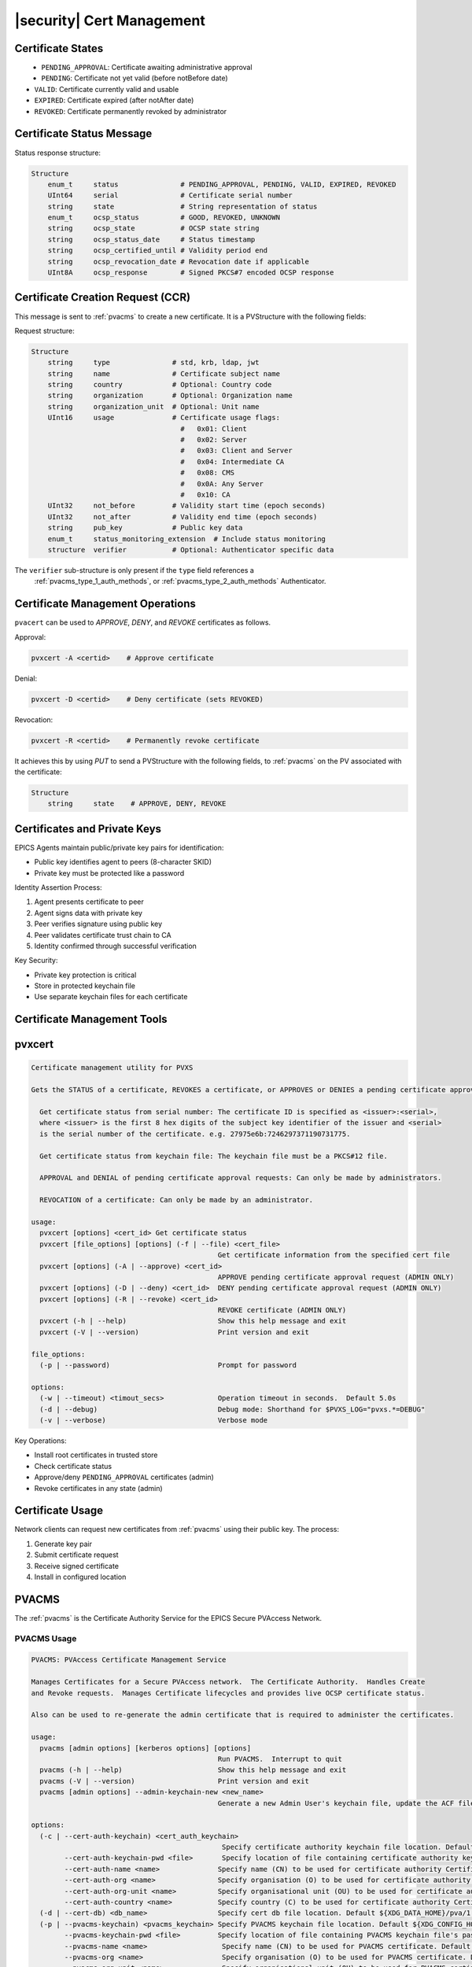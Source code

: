 .. _certificate_management:

|security| Cert Management
=====================

Certificate States
----------------------

.. figure:: certificate_states.png
    :alt: Certificate States
    :width: 75%
    :align: left
    :name: certificate-states

- ``PENDING_APPROVAL``: Certificate awaiting administrative approval
- ``PENDING``: Certificate not yet valid (before notBefore date)
- ``VALID``: Certificate currently valid and usable
- ``EXPIRED``: Certificate expired (after notAfter date)
- ``REVOKED``: Certificate permanently revoked by administrator

.. _certificate_status_message:

Certificate Status Message
--------------------------------

Status response structure:

.. code-block:: console

    Structure
        enum_t     status               # PENDING_APPROVAL, PENDING, VALID, EXPIRED, REVOKED
        UInt64     serial               # Certificate serial number
        string     state                # String representation of status
        enum_t     ocsp_status          # GOOD, REVOKED, UNKNOWN
        string     ocsp_state           # OCSP state string
        string     ocsp_status_date     # Status timestamp
        string     ocsp_certified_until # Validity period end
        string     ocsp_revocation_date # Revocation date if applicable
        UInt8A     ocsp_response        # Signed PKCS#7 encoded OCSP response

.. _certificate_creation_request_CCR:

Certificate Creation Request (CCR)
------------------------------------------

This message is sent to :ref:`pvacms` to create a new certificate. It is a PVStructure with the following fields:

Request structure:

.. code-block:: console

    Structure
        string     type               # std, krb, ldap, jwt
        string     name               # Certificate subject name
        string     country            # Optional: Country code
        string     organization       # Optional: Organization name
        string     organization_unit  # Optional: Unit name
        UInt16     usage              # Certificate usage flags:
                                        #   0x01: Client
                                        #   0x02: Server
                                        #   0x03: Client and Server
                                        #   0x04: Intermediate CA
                                        #   0x08: CMS
                                        #   0x0A: Any Server
                                        #   0x10: CA
        UInt32     not_before         # Validity start time (epoch seconds)
        UInt32     not_after          # Validity end time (epoch seconds)
        string     pub_key            # Public key data
        enum_t     status_monitoring_extension  # Include status monitoring
        structure  verifier           # Optional: Authenticator specific data

The ``verifier`` sub-structure is only present if the ``type`` field references a
 :ref:`pvacms_type_1_auth_methods`, or :ref:`pvacms_type_2_auth_methods` Authenticator.


Certificate Management Operations
---------------------------------------

``pvacert`` can be used to `APPROVE`, `DENY`, and `REVOKE` certificates as follows.

Approval:

.. code-block:: shell

    pvxcert -A <certid>    # Approve certificate

Denial:

.. code-block:: shell

    pvxcert -D <certid>    # Deny certificate (sets REVOKED)

Revocation:

.. code-block:: shell

    pvxcert -R <certid>    # Permanently revoke certificate

It achieves this by using `PUT` to send a PVStructure with the following fields, to :ref:`pvacms`
on the PV associated with the certificate:

.. code-block:: console

    Structure
        string     state    # APPROVE, DENY, REVOKE


.. _certificates_and_private_keys:

Certificates and Private Keys
-----------------------------------

EPICS Agents maintain public/private key pairs for identification:

- Public key identifies agent to peers (8-character SKID)
- Private key must be protected like a password

Identity Assertion Process:

1. Agent presents certificate to peer
2. Agent signs data with private key
3. Peer verifies signature using public key
4. Peer validates certificate trust chain to CA
5. Identity confirmed through successful verification

Key Security:

- Private key protection is critical
- Store in protected keychain file
- Use separate keychain files for each certificate


Certificate Management Tools
-----------------------------------

pvxcert
----------

.. code-block:: console

    Certificate management utility for PVXS

    Gets the STATUS of a certificate, REVOKES a certificate, or APPROVES or DENIES a pending certificate approval.

      Get certificate status from serial number: The certificate ID is specified as <issuer>:<serial>,
      where <issuer> is the first 8 hex digits of the subject key identifier of the issuer and <serial>
      is the serial number of the certificate. e.g. 27975e6b:7246297371190731775.

      Get certificate status from keychain file: The keychain file must be a PKCS#12 file.

      APPROVAL and DENIAL of pending certificate approval requests: Can only be made by administrators.

      REVOCATION of a certificate: Can only be made by an administrator.

    usage:
      pvxcert [options] <cert_id> Get certificate status
      pvxcert [file_options] [options] (-f | --file) <cert_file>
                                                 Get certificate information from the specified cert file
      pvxcert [options] (-A | --approve) <cert_id>
                                                 APPROVE pending certificate approval request (ADMIN ONLY)
      pvxcert [options] (-D | --deny) <cert_id>  DENY pending certificate approval request (ADMIN ONLY)
      pvxcert [options] (-R | --revoke) <cert_id>
                                                 REVOKE certificate (ADMIN ONLY)
      pvxcert (-h | --help)                      Show this help message and exit
      pvxcert (-V | --version)                   Print version and exit

    file_options:
      (-p | --password)                          Prompt for password

    options:
      (-w | --timeout) <timout_secs>             Operation timeout in seconds.  Default 5.0s
      (-d | --debug)                             Debug mode: Shorthand for $PVXS_LOG="pvxs.*=DEBUG"
      (-v | --verbose)                           Verbose mode


Key Operations:

- Install root certificates in trusted store
- Check certificate status
- Approve/deny ``PENDING_APPROVAL`` certificates (admin)
- Revoke certificates in any state (admin)

Certificate Usage
----------------------

Network clients can request new certificates from :ref:`pvacms` using their public key. The process:

1. Generate key pair
2. Submit certificate request
3. Receive signed certificate
4. Install in configured location


.. _pvacms:

PVACMS
---------

The :ref:`pvacms` is the Certificate Authority Service for the EPICS Secure PVAccess Network.


.. _pvacms_usage:

PVACMS Usage
^^^^^^^^^^^^

.. code-block:: console

    PVACMS: PVAccess Certificate Management Service

    Manages Certificates for a Secure PVAccess network.  The Certificate Authority.  Handles Create
    and Revoke requests.  Manages Certificate lifecycles and provides live OCSP certificate status.

    Also can be used to re-generate the admin certificate that is required to administer the certificates.

    usage:
      pvacms [admin options] [kerberos options] [options]
                                                 Run PVACMS.  Interrupt to quit
      pvacms (-h | --help)                       Show this help message and exit
      pvacms (-V | --version)                    Print version and exit
      pvacms [admin options] --admin-keychain-new <new_name>
                                                 Generate a new Admin User's keychain file, update the ACF file, and exit

    options:
      (-c | --cert-auth-keychain) <cert_auth_keychain>
                                                  Specify certificate authority keychain file location. Default ${XDG_CONFIG_HOME}/pva/1.3/cert_auth.p12
            --cert-auth-keychain-pwd <file>       Specify location of file containing certificate authority keychain file's password
            --cert-auth-name <name>              Specify name (CN) to be used for certificate authority Certificate. Default `EPICS Root Certificate Authority`
            --cert-auth-org <name>               Specify organisation (O) to be used for certificate authority Certificate. Default `certs.epics.org`
            --cert-auth-org-unit <name>          Specify organisational unit (OU) to be used for certificate authority Certificate. Default `EPICS Certificate Authority`
            --cert-auth-country <name>           Specify country (C) to be used for certificate authority Certificate. Default `US`
      (-d | --cert-db) <db_name>                 Specify cert db file location. Default ${XDG_DATA_HOME}/pva/1.3/certs.db
      (-p | --pvacms-keychain) <pvacms_keychain> Specify PVACMS keychain file location. Default ${XDG_CONFIG_HOME}/pva/1.3/pvacms.p12
            --pvacms-keychain-pwd <file>         Specify location of file containing PVACMS keychain file's password
            --pvacms-name <name>                  Specify name (CN) to be used for PVACMS certificate. Default `PVACMS Service`
            --pvacms-org <name>                   Specify organisation (O) to be used for PVACMS certificate. Default `certs.epics.org`
            --pvacms-org-unit <name>              Specify organisational unit (OU) to be used for PVACMS certificate. Default `EPICS PVA Certificate Management Service`
            --pvacms-country <name>               Specify country (C) to be used for PVACMS certificate. Default US
            --client-require-approval             Generate Client Certificates in PENDING_APPROVAL state
            --hybrid-require-approval             Generate Hybrid Certificates in PENDING_APPROVAL state
            --server-require-approval             Generate Server Certificates in PENDING_APPROVAL state
            --status-monitoring-enabled           Require Peers to monitor Status of Certificates Generated by this
                                                  server by default. Can be overridden in each CCR
            --status-validity-mins                Set Status Validity Time in Minutes
      (-v | --verbose)                            Verbose mode

    admin options:
            --acf <acf_file>                      Specify Admin Security Configuration File. Default ${XDG_CONFIG_HOME}/pva/1.3/pvacms.acf
      (-a | --admin-keychain) <admin_keychain>    Specify Admin User's keychain file location. Default ${XDG_CONFIG_HOME}/pva/1.3/admin.p12
            --admin-keychain-pwd <file>          Specify location of file containing Admin User's keychain file password


.. _pvacms_configuration:

PVACMS Configuration
^^^^^^^^^^^^^^^^^^^

The environment variables in the following table configure the :ref:`pvacms` at runtime.

.. note::

   There is also an implied hierarchy to their applicability such that :ref:`pvacms`
   supersedes the PVAS version which in turn, supersedes the PVA version.
   So, if a :ref:`pvacms` wants to specify its keychain file location it can simply
   provide the ``EPICS_PVA_TLS_KEYCHAIN`` environment variable as long as neither
   ``EPICS_PVACMS_TLS_KEYCHAIN`` nor ``EPICS_PVAS_TLS_KEYCHAIN`` are configured.

+------------------------+--------------------------------------------+--------------------------------------------------------------------------+
| Name                   | Keys and Values                            | Description                                                              |
+========================+============================================+==========================================================================+
|| EPICS_ADMIN_TLS       || <path to ADMIN user keychain file>        || The location of the :ref:`pvacms` ADMIN user keychain file.             |
|| _KEYCHAIN             || e.g. ``~/.config/pva/1.3/admin.p12``      ||                                                                         |
+------------------------+--------------------------------------------+--------------------------------------------------------------------------+
|| EPICS_ADMIN_TLS       || <path to ADMIN user password text file>   || Location of a password file for :ref:`pvacms` ADMIN user keychain file. |
|| _KEYCHAIN_PWD_FILE    || e.g. ``~/.config/pva/1.3/admin.pass``     ||                                                                         |
+------------------------+--------------------------------------------+--------------------------------------------------------------------------+
|| EPICS_CERT_AUTH_NAME  || <name of the certificate authority>       || To provide the name (CN) to be used in the subject of the               |
||                       || e.g. ``Epics Root Certificate Authority`` || certificate authority's Certificate if :ref:`pvacms` creates it.        |
||                       ||                                           || default: "EPICS Root Certificate Authority"                             |
+------------------------+--------------------------------------------+--------------------------------------------------------------------------+
|| EPICS_CERT_AUTH       || <certificate authority organisation name> || To provide the name (O) to be used in the subject of the certificate    |
|| _ORGANIZATION         || e.g. ``certs.epics.org``                  || authority's certificate if :ref:`pvacms` creates it.                    |
||                       ||                                           || default: "cert.authority.epics.org"                                     |
+------------------------+--------------------------------------------+--------------------------------------------------------------------------+
|| EPICS_CERT_AUTH       || <certificate authority org unit name>     || To provide the name (OU) to be used in the subject of the Certificate   |
|| _ORGANIZATIONAL_UNIT  || e.g. ``EPICS Certificate Authority``      || Authority's certificate if :ref:`pvacms` creates it.                    |
||                       ||                                           || default: "EPICS Certificate Authority"                                  |
+------------------------+--------------------------------------------+--------------------------------------------------------------------------+
|| EPICS_CERT_AUTH       || <certificate authority keychain file>     || fully qualified path to a file that will be used as the                 |
|| _TLS_KEYCHAIN         || e.g.                                      || certificate authority keychain file.                                    |
||                       || ``~/.config/pva/1.3/cert_auth.p12``       ||                                                                         |
+------------------------+--------------------------------------------+--------------------------------------------------------------------------+
|| EPICS_CERT_AUTH_      || <certificate authority password file>     || fully qualified path to a file that will be used as the                 |
|| TLS_KEYCHAIN_PWD_FILE || e.g. ``~/.config/pva/1.3/ca.pass``        || certificate authority keychain password file.                           |
+------------------------+--------------------------------------------+--------------------------------------------------------------------------+
|| EPICS_PVACMS_ACF      || <path to ACF file>                        || fully qualified path to a file that will be used as the                 |
||                       || e.g. ``~/.config/pva/1.3/pvacms.acf``     || ACF file that configures the permissions of :ref:`pvacms` peers.        |
+------------------------+--------------------------------------------+--------------------------------------------------------------------------+
|| EPICS_PVACMS_CERT     || <number of minutes>                       || Minutes that the ocsp status response will                              |
|| _STATUS_VALIDITY_MINS || e.g. ``30``                               || be valid before a client must re-request an update                      |
+------------------------+--------------------------------------------+--------------------------------------------------------------------------+
|| EPICS_PVACMS_CERTS    || {``true`` (default) or ``false``}         || ``true`` if we require peers to                                         |
|| _REQUIRE_SUBSCRIPTION ||                                           || subscribe to certificate status for certificates to                     |
||                       ||                                           || be deemed VALID. Adds extension to new certificates                     |
+------------------------+--------------------------------------------+--------------------------------------------------------------------------+
|| EPICS_PVACMS_DB       || <path to DB file>                         || fully qualified path to a file that will be used as the                 |
||                       || e.g. ``~/.local/share/pva/1.3/certs.db``  || CA database file.                                                       |
+------------------------+--------------------------------------------+--------------------------------------------------------------------------+
|| EPICS_PVACMS_REQUIRE  || {``true`` (default) or ``false`` }        || ``true`` if server should generate new client certificates in the       |
|| _CLIENT_APPROVAL      ||                                           || ``PENDING_APPROVAL`` state ``false`` to generate in the ``VALID`` state |
+------------------------+--------------------------------------------+--------------------------------------------------------------------------+
|| EPICS_PVACMS_REQUIRE  || {``true`` (default) or ``false`` }        || ``true`` if server should generate new hybrid certificates in the       |
|| _HYBRID_APPROVAL      ||                                           || ``PENDING_APPROVAL`` state ``false`` to generate in the ``VALID`` state |
+------------------------+--------------------------------------------+--------------------------------------------------------------------------+
|| EPICS_PVACMS_REQUIRE  || {``true`` (default) or ``false`` }        || ``true`` if server should generate new server certificates in the       |
|| _SERVER_APPROVAL      ||                                           || ``PENDING_APPROVAL`` state ``false`` to generate in the ``VALID`` state |
+------------------------+--------------------------------------------+--------------------------------------------------------------------------+
|| EPICS_PVACMS_STATUS   || {string prefix for certificate status PV} || This replaces the default ``CERT:STATUS`` prefix.                       |
|| _PV_ROOT              || e.g. ``:ref:`pvacms`:STATUS``             || will be followed by ``:????????:*`` pattern                             |
+------------------------+--------------------------------------------+--------------------------------------------------------------------------+
|| EPICS_PVACMS_TLS      || <path to keychain file>                   || The location of the :ref:`pvacms` keychain file.                        |
|| _KEYCHAIN             || e.g. ``~/.config/pva/1.3/pvacms.p12``     ||                                                                         |
+------------------------+--------------------------------------------+--------------------------------------------------------------------------+
|| EPICS_PVACMS_TLS      || <path to password text file>              || Location of a password file for :ref:`pvacms` keychain file.            |
|| _KEYCHAIN_PWD_FILE    || e.g. ``~/.config/pva/1.3/pvacms.pass``    ||                                                                         |
+------------------------+--------------------------------------------+--------------------------------------------------------------------------+
|| EPICS_PVACMS_TLS      || {``true`` or ``false`` (default) }        || ``true`` if server should stop if no cert is available or can be        |
|| _STOP_IF_NO_CERT      ||                                           || verified if status check is enabled                                     |
+------------------------+--------------------------------------------+--------------------------------------------------------------------------+

Extensions to Config for PVACMS
^^^^^^^^^^^^^^^^^^^^^^^^^^^^^^

- `cert_status_validity_mins`
    - The number of minutes that the certificate status is valid for.
    - Default: 30
- `cert_client_require_approval`
    - If ``true`` then authstd (Standard Authenticator) generated client certificates must be approved before they can be used.
    - Default: ``true``
- `cert_server_require_approval`
    - If ``true`` then authstd (Standard Authenticator) generated server certificates must be approved before they can be used.
    - Default: ``true``
- `cert_status_subscription`
    - If ``Yes`` then the :ref:`pvacms` will embed the certificate status monitoring extension in all certificates it issues by default.
    - If ``Always`` then force ``Yes`` irrespective of the :ref:`certificate_creation_request_CCR` ``status_monitoring_extension`` field.
    - If ``No`` then do not embed the certificate status monitoring extension in certificates it issues by default.
    - If ``Never`` then force ``No`` irrespective of the :ref:`certificate_creation_request_CCR` ``status_monitoring_extension`` field.
    - Default: ``Yes`` - overrides ``EPICS_PVACMS_STATUS_SUBSCRIPTION`` environment variable.
- `certs_db_filename`
    - The certificate database file location.
    - Default: ``certs.db``
- `cert_auth_keychain_file`
    - The certificate authority keychain file location.
- `cert_auth_keychain_pwd`
    - The certificate authority keychain file password.
- `pvacms_acf_filename`
    - The PVACMS access control file location.  This file protects the :ref:`pvacms` administrator access.
- `cert_auth_name`
    - The certificate authority name - used to create the certificate authority certificate if it does not already exist.
    - Default: ``"EPICS Root Certificate Authority``
- `cert_auth_organization`
    - The certificate authority organization - used to create the certificate authority certificate if it does not already exist
    - Default: ``certs.epics.org``
- `cert_auth_organizational_unit`
    - The certificate authority organizational unit - used to create the certificate authority certificate if it does not already exist
    - Default: ``EPICS Certificate Authority``

PVACMS Authorization
^^^^^^^^^^^^^^^^^^^^^^^^^^^^^^

A default ACF file is generated when PVACMS starts up for the first time.
It contains a user group named for the SKID - Subject Key Identifier - of the
root CA.  It has one single user called `admin`.  It defines
an access rule that allows users in this group `WRITE` access
to the Certificate Status PVs so that the state of certificates
can be managed. Only Users that have been verified by the
certificate authority that the PVACMS manages are authorized.

.. code-block:: text

    UAG(fedcba98) {admin}

    ASG(DEFAULT) {
        RULE(0,READ)
        RULE(1,WRITE) {
            UAG(admin)
            METHOD("x509")
            AUTHORITY("Epics Org CA")
        }
    }

Equivalent YAML format:

.. code-block:: yaml

    # EPICS YAML
    version: 1.0

    uags:
      - name: fedcba98
      users:
        - admin

    asgs:
      - name: DEFAULT
        rules:
          - level: 0
            access: READ
          - level: 1
            access: WRITE
            uags:
              - fedcba98
            methods:
              - x509
            authorities:
              - Epics Org CA

A default client certificate is generated that matches this security privilege.
This certificate has the subject CN name `admin` and is generated by the certificate authority
associated with this PVACMS.  By default the certificate and key are stored in the file admmin.p12
in the current working directory.

    .. code-block:: console

        2025-06-08T18:00:49.487647000 INFO pvxs.certs.cms X.509 certificate authority certificate
        2025-06-08T18:00:49.487665000 INFO pvxs.certs.cms CERT_ID: fedcba98:13822586378443716801
        2025-06-08T18:00:49.487693000 INFO pvxs.certs.cms NAME: admin
        2025-06-08T18:00:49.487708000 INFO pvxs.certs.cms ORGANIZATION:
        2025-06-08T18:00:49.487731000 INFO pvxs.certs.cms ORGANIZATIONAL UNIT:
        2025-06-08T18:00:49.487746000 INFO pvxs.certs.cms STATUS: VALID
        2025-06-08T18:00:49.487758000 INFO pvxs.certs.cms VALIDITY: Sun Jun  8 18:00:49 2025 to Fri Jun  8 18:00:49 2029

        admin.p12

Using this certificate an administrator can `Approve` or `Deny`
certificates in the ``PENDING_APPROVAL`` state and `Revoke` ``VALID`` ones.

    .. code-block:: shell

        # Approve PENDING_APPROVAL certificate 3519231305961542464
        pvxcert fedcba98:3519231305961542464 -A

        # Deny PENDING_APPROVAL certificate 3519231305961542464
        pvxcert fedcba98:3519231305961542464 -D

        # Revoke VALID certificate 3519231305961542464
        pvxcert fedcba98:3519231305961542464 -R
